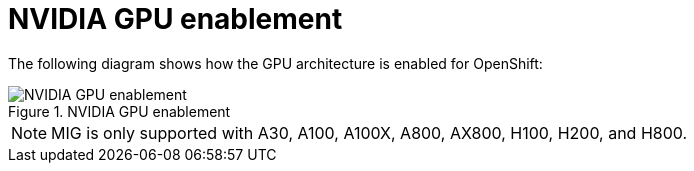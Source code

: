 // Module included in the following assemblies:
//
// * architecture/nvidia-gpu-architecture-overview.adoc

:_mod-docs-content-type: CONCEPT
[id="nvidia-gpu-enablement_{context}"]
= NVIDIA GPU enablement

The following diagram shows how the GPU architecture is enabled for OpenShift:


.NVIDIA GPU enablement
image::512_OpenShift_NVIDIA_GPU_enablement_1223.png[NVIDIA GPU enablement]

[NOTE]
====
MIG is only supported with A30, A100, A100X, A800, AX800, H100, H200, and H800.
====
